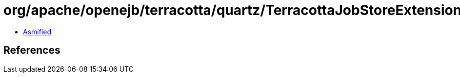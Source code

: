 = org/apache/openejb/terracotta/quartz/TerracottaJobStoreExtensions.class

 - link:TerracottaJobStoreExtensions-asmified.java[Asmified]

== References

